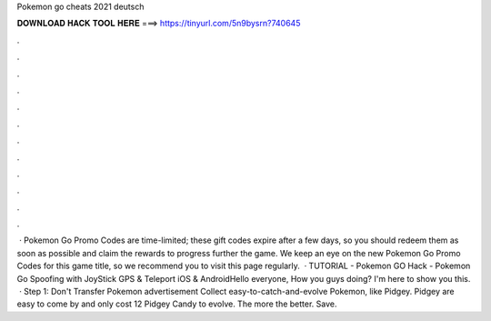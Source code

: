 Pokemon go cheats 2021 deutsch

𝐃𝐎𝐖𝐍𝐋𝐎𝐀𝐃 𝐇𝐀𝐂𝐊 𝐓𝐎𝐎𝐋 𝐇𝐄𝐑𝐄 ===> https://tinyurl.com/5n9bysrn?740645

.

.

.

.

.

.

.

.

.

.

.

.

 · Pokemon Go Promo Codes are time-limited; these gift codes expire after a few days, so you should redeem them as soon as possible and claim the rewards to progress further the game. We keep an eye on the new Pokemon Go Promo Codes for this game title, so we recommend you to visit this page regularly.  · TUTORIAL - Pokemon GO Hack - Pokemon Go Spoofing with JoyStick GPS & Teleport iOS & AndroidHello everyone, How you guys doing? I'm here to show you this.  · Step 1: Don't Transfer Pokemon advertisement Collect easy-to-catch-and-evolve Pokemon, like Pidgey. Pidgey are easy to come by and only cost 12 Pidgey Candy to evolve. The more the better. Save.